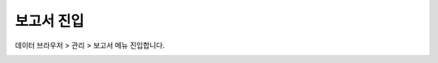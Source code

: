 -----------------------------
보고서 진입
-----------------------------

데이터 브라우저 > 관리 > 보고서 메뉴 진입합니다. 

.. image:: ./images/studio_list/studio_list01.jpg
    :scale: 50%
    :alt: IRIS메뉴

